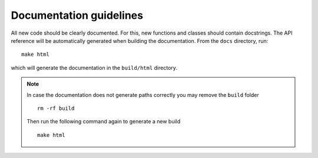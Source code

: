 .. _docu-guidelines:
Documentation guidelines
~~~~~~~~~~~~~~~~~~~~~~~~

All new code should be clearly documented. For this, new functions and classes should contain docstrings. The API reference will be automatically generated when building the documentation. From the ``docs`` directory, run::

    make html

which will generate the documentation in the ``build/html`` directory.

.. note::
    In case the documentation does not generate paths correctly you may remove the ``build`` folder
    ::

        rm -rf build

    Then run the following command again to generate a new build
    ::

        make html
